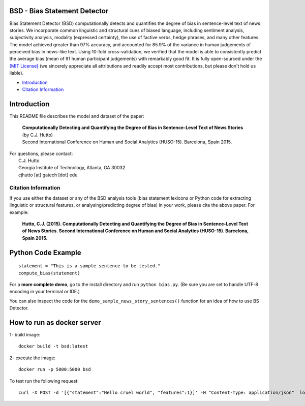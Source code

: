 ====================================
BSD - Bias Statement Detector
====================================

.. image:: https://travis-ci.org/cjhutto/bsd.svg?branch=master
    :target: https://travis-ci.org/cjhutto/bsd
    
Bias Statement Detector (BSD) computationally detects and quantifies the degree of bias in sentence-level text of news stories. We incorporate common linguistic and structural cues of biased language, including sentiment analysis, subjectivity analysis, modality (expressed certainty), the use of factive verbs, hedge phrases, and many other features. The model achieved greater than 97% accuracy, and accounted for 85.9% of the variance in human judgements of perceived bias in news-like text. Using 10-fold cross-validation, we verified that the model is able to consistently predict the average bias (mean of 91 human participant judgements) with remarkably good fit. It is fully open-sourced under the `[MIT License] <http://choosealicense.com/>`_ (we sincerely appreciate all attributions and readily accept most contributions, but please don't hold us liable).

* Introduction_
* `Citation Information`_

====================================
Introduction
====================================

This README file describes the model and dataset of the paper:

	|  **Computationally Detecting and Quantifying the Degree of Bias in Sentence-Level Text of News Stories**
	|  (by C.J. Hutto) 
	|  Second International Conference on Human and Social Analytics (HUSO-15). Barcelona, Spain 2015. 
 
| For questions, please contact: 
|     C.J. Hutto 
|     Georgia Institute of Technology, Atlanta, GA 30032  
|     cjhutto [at] gatech [dot] edu 
 

Citation Information
------------------------------------

If you use either the dataset or any of the BSD analysis tools (bias statement lexicons or Python code for extracting linguistic or structural features, or analysing/predicting degree of bias) in your work, please cite the above paper. For example:  

  **Hutto, C.J. (2015). Computationally Detecting and Quantifying the Degree of Bias in Sentence-Level Text of News Stories. Second International Conference on Human and Social Analytics (HUSO-15). Barcelona, Spain 2015.** 


====================================
Python Code Example
====================================

::
	
	statement = "This is a sample sentence to be tested."
	compute_bias(statement)


For a **more complete demo**, go to the install directory and run ``python bias.py``. (Be sure you are set to handle UTF-8 encoding in your terminal or IDE.)

You can also inspect the code for the ``demo_sample_news_story_sentences()`` function for an idea of how to use BS Detector.


====================================
How to run as docker server
====================================
1- build image:
::
    docker build -t bsd:latest
2- execute the image:
::
    docker run -p 5000:5000 bsd

To test run the following request:
::
    curl -X POST -d '[{"statement":"Hello cruel world", "features":1}]' -H "Content-Type: application/json"  localhost:5000/bias
